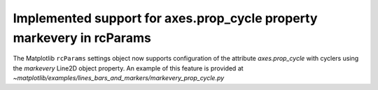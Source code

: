 Implemented support for axes.prop_cycle property markevery in rcParams
----------------------------------------------------------------------

The Matplotlib ``rcParams`` settings object now supports configuration
of the attribute `axes.prop_cycle` with cyclers using the `markevery`
Line2D object property. An example of this feature is provided at 
`~matplotlib/examples/lines_bars_and_markers/markevery_prop_cycle.py`
